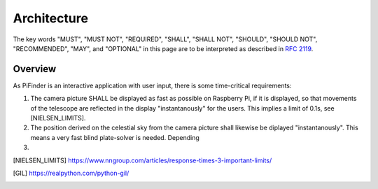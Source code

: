 
Architecture
================

The key words "MUST", "MUST NOT", "REQUIRED", "SHALL", "SHALL NOT", "SHOULD", "SHOULD NOT", "RECOMMENDED",  
"MAY", and "OPTIONAL" in this page are to be interpreted as described in `RFC 2119 <https://datatracker.ietf.org/doc/html/rfc2119>`_.

Overview
----------------

As PiFinder is an interactive application with user input, there is some time-critical requirements: 

1. The camera picture SHALL be displayed as fast as possible on Raspberry Pi, if it is displayed, so that movements 
   of the telescope are reflected in the display "instantanously" for the users. This implies a limit of 0.1s, see [NIELSEN_LIMITS]. 
2. The position derived on the celestial sky from the camera picture shall likewise be diplayed "instantanously". 
   This means a very fast blind plate-solver is needed. Depending
3. 



.. [NIELSEN_LIMITS] https://www.nngroup.com/articles/response-times-3-important-limits/
.. [GIL] https://realpython.com/python-gil/